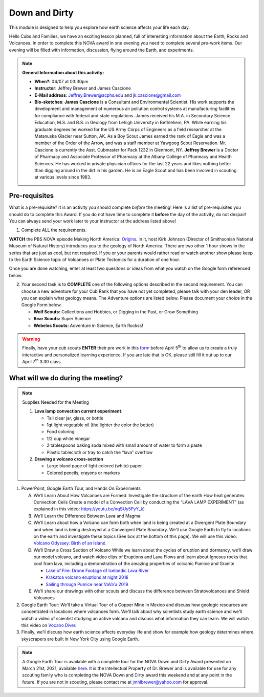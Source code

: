 .. _downdirt:
     
Down and Dirty
++++++++++++++

This module is designed to help you explore how earth science affects your life each day.

Hello Cubs and Families, we have an exciting lesson planned, full of interesting information about the Earth, Rocks and Volcanoes.  In order to complete this NOVA award in one evening you need to complete several pre-work items.  Our evening will be filled with information, discussion, flying around the Earth, and experiments.  

.. note::
   **General Information about this activity:**
   
   * **When?**: 04/07 at 03:30pm
   * **Instructor**: Jeffrey Brewer and James Cascione
   * **E-Mail address**: Jeffrey.Brewer@acphs.edu and jk.cascione@gmail.com
   * **Bio-sketches**: **James Cascione** is a Consultant and Environmental Scientist. His work supports the development and management of numerous air pollution control systems at manufacturing facilities for compliance with federal and state regulations. James received his M.A. in Secondary Science Education, M.S. and B.S. in Geology from Lehigh University in Bethlehem, PA. While earning his graduate degrees he worked for the US Army Corps of Engineers as a field researcher at the Matanuska Glacier near Sutton, AK. As a Boy Scout James earned the rank of Eagle and was a member of the Order of the Arrow, and was a staff member at Yawgoog Scout Reservation. Mr. Cascione is currently the Asst. Cubmaster for Pack 1232 in Glenmont, NY. **Jeffrey Brewer** is a Doctor of Pharmacy and Associate Professor of Pharmacy at the Albany College of Pharmacy and Health Sciences.  He has worked in private physician offices for the last 22 years and likes nothing better than digging around in the dirt in his garden.  He is an Eagle Scout and has been involved in scouting at various levels since 1983.



Pre-requisites
--------------

What is a pre-requisite? It is an activity you should complete *before* the meeting! Here is a list of pre-requisites you should do to complete this Award. If you do not have time to complete it **before** the day of the activity, do not despair! You can always send your work later to your instructor at the address listed above!

1. Complete ALL the requirements.

**WATCH** the PBS NOVA episode Making North America: `Origins <https://www.pbs.org/wgbh/nova/video/making-north-america-origins/>`__. In it, host Kirk Johnson (Director of Smithsonian National Museum of Natural History) introduces you to the geology of North America. There are two other 1 hour shows in the series that are just as cool, but not required. If you or your parents would rather read or watch another show please keep to the Earth Science topic of Volcanoes or Plate Tectonics for a duration of one hour.

Once you are done watching,  enter at least two quesitons or ideas from what you watch on the Google form referenced below. 

2. Your second task is to **COMPLETE** one of the following options described in the second requirement. You can choose a new adventure   for your Cub Rank that you have not yet completed, please talk with your den leader, OR you can explain what geology means. The Adventure  options are listed below. Please document your choice in the Google Form below.

   -  **Wolf Scouts:** Collections and Hobbies, or Digging in the Past, or Grow Something
   -  **Bear Scouts:** Super Science
   -  **Webelos Scouts:** Adventure in Science, Earth Rockss!

.. warning::

   Finally, have your cub scouts **ENTER** their pre work in this `form <https://forms.gle/4uQ3T9j9vyQTJd4y9>`__ before April 5\ :sup:`th` to allow us to create a truly interactive and personalized learning experience. If you are late that is OK, please still fill it out up to our April 7\ :sup:`th` 3:30 class.



What will we do during the meeting?
-----------------------------------

.. note:: Supplies Needed for the Meeting

	  1. **Lava lamp convection current experiment:**

	     -  Tall clear jar, glass, or bottle
	     -  1qt light vegetable oil (the lighter the color the better)
	     -  Food coloring
	     -  1/2 cup white vinegar
	     -  2 tablespoons baking soda mixed with small amount of water to form a paste
	     -  Plastic tablecloth or tray to catch the “lava” overflow

	  2. **Drawing a volcano cross-section**

	     -  Large bland page of light colored (white) paper
	     -  Colored pencils, crayons or markers

 
1.  PowerPoint, Google Earth Tour, and Hands On Experiments

    A.	We’ll Learn About How Volcanoes are Formed:
	Investigate the structure of the earth
	How heat generates Convection Cells
	Create a model of a Convection Cell by conducting the “LAVA LAMP EXPERIMENT” (as explained in this video: https://youtu.be/nqSUy5PyY_k)
    B.	We’ll Learn the Difference Between Lava and Magma
    C.	We’ll Learn about how a Volcano can form both when land is being created at a Divergent Plate Boundary and when land is being destroyed at a Convergent Plate Boundary. We’ll use Google Earth to fly to locations on the earth and investigate these topics (See box at the bottom of this page). We will use this video: `Volcano Odyssey: Birth of an Island <https://youtu.be/hoJHvYm2mXY>`__.
    D.	We’ll Draw a Cross Section of Volcano
	While we learn about the cycles of eruption and dormancy, we’ll draw our model volcano, and watch video clips of Eruptions and Lava Flows and learn about Igneous rocks that cool from lava, including a demonstration of the amazing properties of volcanic Pumice and Granite

	* `Lake of Fire: Drone Footage of Icelandic Lava River <https://youtu.be/U5hZsJk0G_4>`__		
	* `Krakatoa volcano eruptions at night 2018 <https://youtu.be/NGcbNn4Vk1w>`__		
	* `Sailing through Pumice near VaVa’u 2019 <https://youtu.be/PEsHLSFFQhQ>`__	

    E.	We’ll share our drawings with other scouts and discuss the difference between Stratovolcanoes and Shield Volcanoes

2. Google Earth Tour:  We’ll take a Virtual Tour of a Copper Mine in Mexico and discuss how geologic resources are concentrated in locations where volcanoes form. We’ll talk about why scientists study earth science and we’ll watch a video of scientist studying an active volcano and discuss what information they can learn. We will watch this video on `Vocano Diver <https://www.youtube.com/watch?v=BAdFvTo9874>`__. 

3. Finally, we’ll discuss how earth science affects everyday life and show for example how geology determines where skyscrapers are built in New York City using Google Earth.



.. note::

   A Google Earth Tour is available with a complete tour for the NOVA Down and Dirty Award presented on March 21st, 2021, available `here <https://earth.google.com/earth/d/1KbLMu9qPxILTf6Wr2IzdU8HifO1hb-xS?usp=sharing>`__.  It is the Intellectual Property of Dr. Brewer and is available for use for any scouting family who is completing the NOVA Down and Dirty award this weekend and at any point in the future.  If you are not in scouting, please contact me at jmhlbrewer@yahoo.com for approval.

